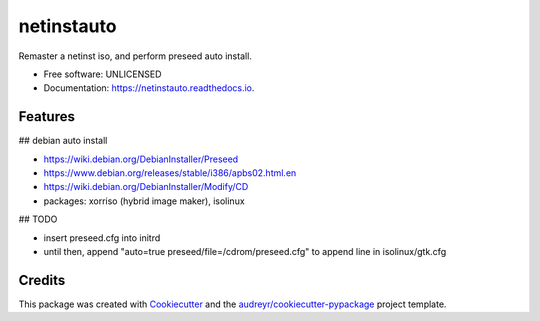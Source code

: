 ===========
netinstauto
===========


.. image:: https://img.shields.io/pypi/v/netinstauto.svg
        :target: https://pypi.python.org/pypi/netinstauto

.. image:: https://img.shields.io/travis/umeboshi2/netinstauto.svg
        :target: https://travis-ci.org/umeboshi2/netinstauto

.. image:: https://readthedocs.org/projects/netinstauto/badge/?version=latest
        :target: https://netinstauto.readthedocs.io/en/latest/?badge=latest
        :alt: Documentation Status


.. image:: https://pyup.io/repos/github/umeboshi2/netinstauto/shield.svg
     :target: https://pyup.io/repos/github/umeboshi2/netinstauto/
     :alt: Updates



Remaster a netinst iso, and perform preseed auto install.


* Free software: UNLICENSED
* Documentation: https://netinstauto.readthedocs.io.


Features
--------

## debian auto install

- https://wiki.debian.org/DebianInstaller/Preseed

- https://www.debian.org/releases/stable/i386/apbs02.html.en

- https://wiki.debian.org/DebianInstaller/Modify/CD

- packages: xorriso (hybrid image maker), isolinux


## TODO

- insert preseed.cfg into initrd

- until then, append "auto=true preseed/file=/cdrom/preseed.cfg" to
  append line in isolinux/gtk.cfg
  




Credits
-------

This package was created with Cookiecutter_ and the `audreyr/cookiecutter-pypackage`_ project template.

.. _Cookiecutter: https://github.com/audreyr/cookiecutter
.. _`audreyr/cookiecutter-pypackage`: https://github.com/audreyr/cookiecutter-pypackage
